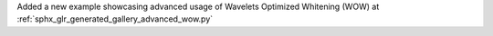 Added a new example showcasing advanced usage of Wavelets Optimized Whitening (WOW) at :ref:`sphx_glr_generated_gallery_advanced_wow.py`
